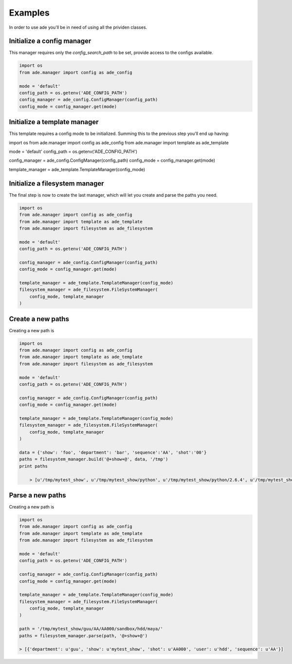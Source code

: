 Examples
========

In order to use ade you'll be in need of using all the prividen classes.


Initialize a config manager
---------------------------
This manager requires only the *config_search_path* to be set, provide access to the configs available.

.. code-block:: python

    import os
    from ade.manager import config as ade_config

    mode = 'default'
    config_path = os.getenv('ADE_CONFIG_PATH')
    config_manager = ade_config.ConfigManager(config_path)
    config_mode = config_manager.get(mode)


Initialize a template manager
-----------------------------
This template requires a config mode to be initialized.
Summing this to the previous step you'll end up having:

.. code-block:: python

import os
from ade.manager import config as ade_config
from ade.manager import template as ade_template

mode = 'default'
config_path = os.getenv('ADE_CONFIG_PATH')

config_manager = ade_config.ConfigManager(config_path)
config_mode = config_manager.get(mode)

template_manager = ade_template.TemplateManager(config_mode)



Initialize a filesystem manager
-------------------------------
The final step is now to create the last manager, which will let you create and parse the paths you need.

.. code-block:: python

    import os
    from ade.manager import config as ade_config
    from ade.manager import template as ade_template
    from ade.manager import filesystem as ade_filesystem

    mode = 'default'
    config_path = os.getenv('ADE_CONFIG_PATH')

    config_manager = ade_config.ConfigManager(config_path)
    config_mode = config_manager.get(mode)

    template_manager = ade_template.TemplateManager(config_mode)
    filesystem_manager = ade_filesystem.FileSystemManager(
        config_mode, template_manager
    )

Create a new paths
------------------
Creating a new path is

.. code-block:: python

    import os
    from ade.manager import config as ade_config
    from ade.manager import template as ade_template
    from ade.manager import filesystem as ade_filesystem

    mode = 'default'
    config_path = os.getenv('ADE_CONFIG_PATH')

    config_manager = ade_config.ConfigManager(config_path)
    config_mode = config_manager.get(mode)

    template_manager = ade_template.TemplateManager(config_mode)
    filesystem_manager = ade_filesystem.FileSystemManager(
        config_mode, template_manager
    )

    data = {'show': 'foo', 'department': 'bar', 'sequence':'AA', 'shot':'00'}
    paths = filesystem_manager.build('@+show+@', data, '/tmp')
    print paths

        > [u'/tmp/mytest_show', u'/tmp/mytest_show/python', u'/tmp/mytest_show/python/2.6.4', u'/tmp/mytest_show/python/2.6.4/modules', u'/tmp/mytest_show/references', u'/tmp/mytest_show/config', u'/tmp/mytest_show/config/envs', u'/tmp/mytest_show/editorial', u'/tmp/mytest_show/temp', u'/tmp/mytest_show/vault']


Parse a new paths
------------------
Creating a new path is

.. code-block:: python

    import os
    from ade.manager import config as ade_config
    from ade.manager import template as ade_template
    from ade.manager import filesystem as ade_filesystem

    mode = 'default'
    config_path = os.getenv('ADE_CONFIG_PATH')

    config_manager = ade_config.ConfigManager(config_path)
    config_mode = config_manager.get(mode)

    template_manager = ade_template.TemplateManager(config_mode)
    filesystem_manager = ade_filesystem.FileSystemManager(
        config_mode, template_manager
    )

    path = '/tmp/mytest_show/guu/AA/AA000/sandbox/hdd/maya/'
    paths = filesystem_manager.parse(path, '@+show+@')

    > [{'department': u'guu', 'show': u'mytest_show', 'shot': u'AA000', 'user': u'hdd', 'sequence': u'AA'}]
